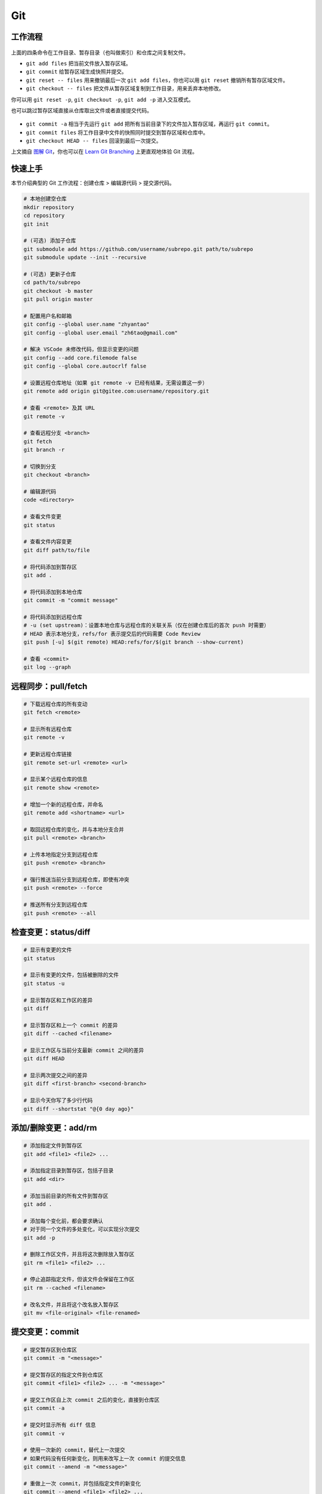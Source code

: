 .. _git-syntax:

Git
===

工作流程
~~~~~~~~

.. figure:: ../_static/images/basic-usage.*

上面的四条命令在工作目录、暂存目录（也叫做索引）和仓库之间复制文件。

- ``git add files`` 把当前文件放入暂存区域。
- ``git commit`` 给暂存区域生成快照并提交。
- ``git reset -- files`` 用来撤销最后一次 ``git add files``，你也可以用 ``git reset`` 撤销所有暂存区域文件。
- ``git checkout -- files`` 把文件从暂存区域复制到工作目录，用来丢弃本地修改。

你可以用 ``git reset -p``, ``git checkout -p``, ``git add -p`` 进入交互模式。

也可以跳过暂存区域直接从仓库取出文件或者直接提交代码。

.. figure:: ../_static/images/basic-usage-2.*

- ``git commit -a`` 相当于先运行 ``git add`` 把所有当前目录下的文件加入暂存区域，再运行 ``git commit``。
- ``git commit files`` 将工作目录中文件的快照同时提交到暂存区域和仓库中。
- ``git checkout HEAD -- files`` 回滚到最后一次提交。

上文摘自 `图解 Git <https://marklodato.github.io/visual-git-guide/index-zh-cn.html>`__，你也可以在 `Learn Git Branching <https://oschina.gitee.io/learn-git-branching/>`__ 上更直观地体验 Git 流程。


快速上手
~~~~~~~~

本节介绍典型的 Git 工作流程：``创建仓库`` > ``编辑源代码`` > ``提交源代码``。

.. code-block:: bash

    # 本地创建空仓库
    mkdir repository
    cd repository
    git init

    # (可选) 添加子仓库
    git submodule add https://github.com/username/subrepo.git path/to/subrepo
    git submodule update --init --recursive

    # (可选) 更新子仓库
    cd path/to/subrepo
    git checkout -b master
    git pull origin master

    # 配置用户名和邮箱
    git config --global user.name "zhyantao"
    git config --global user.email "zh6tao@gmail.com"

    # 解决 VSCode 未修改代码，但显示变更的问题
    git config --add core.filemode false
    git config --global core.autocrlf false

    # 设置远程仓库地址（如果 git remote -v 已经有结果，无需设置这一步）
    git remote add origin git@gitee.com:username/repository.git

    # 查看 <remote> 及其 URL
    git remote -v

    # 查看远程分支 <branch>
    git fetch
    git branch -r

    # 切换到分支
    git checkout <branch>

    # 编辑源代码
    code <directory>

    # 查看文件变更
    git status

    # 查看文件内容变更
    git diff path/to/file

    # 将代码添加到暂存区
    git add .

    # 将代码添加到本地仓库
    git commit -m "commit message"

    # 将代码添加到远程仓库
    # -u (set upstream)：设置本地仓库与远程仓库的关联关系（仅在创建仓库后的首次 push 时需要）
    # HEAD 表示本地分支，refs/for 表示提交后的代码需要 Code Review
    git push [-u] $(git remote) HEAD:refs/for/$(git branch --show-current)

    # 查看 <commit>
    git log --graph

.. dropdown:: GitHub 不显示头像

    如果你在 Github 上修改了提交邮箱，而没有修改本地提交邮箱的话，会发现你的头像在提交记录上无法显示。因此，本地的提交邮箱应当与远程仓库保持一致。修改 ``~/.gitconfig`` 可解决问题。


远程同步：pull/fetch
~~~~~~~~~~~~~~~~~~~~~

.. code-block:: bash

    # 下载远程仓库的所有变动
    git fetch <remote>

    # 显示所有远程仓库
    git remote -v

    # 更新远程仓库链接
    git remote set-url <remote> <url>

    # 显示某个远程仓库的信息
    git remote show <remote>

    # 增加一个新的远程仓库，并命名
    git remote add <shortname> <url>

    # 取回远程仓库的变化，并与本地分支合并
    git pull <remote> <branch>

    # 上传本地指定分支到远程仓库
    git push <remote> <branch>

    # 强行推送当前分支到远程仓库，即使有冲突
    git push <remote> --force

    # 推送所有分支到远程仓库
    git push <remote> --all


检查变更：status/diff
~~~~~~~~~~~~~~~~~~~~~~

.. code-block:: bash

    # 显示有变更的文件
    git status

    # 显示有变更的文件，包括被删除的文件
    git status -u

    # 显示暂存区和工作区的差异
    git diff

    # 显示暂存区和上一个 commit 的差异
    git diff --cached <filename>

    # 显示工作区与当前分支最新 commit 之间的差异
    git diff HEAD

    # 显示两次提交之间的差异
    git diff <first-branch> <second-branch>

    # 显示今天你写了多少行代码
    git diff --shortstat "@{0 day ago}"

.. figure:: ../_static/images/diff.*


添加/删除变更：add/rm
~~~~~~~~~~~~~~~~~~~~~~

.. code-block:: bash

    # 添加指定文件到暂存区
    git add <file1> <file2> ...

    # 添加指定目录到暂存区，包括子目录
    git add <dir>

    # 添加当前目录的所有文件到暂存区
    git add .

    # 添加每个变化前，都会要求确认
    # 对于同一个文件的多处变化，可以实现分次提交
    git add -p

    # 删除工作区文件，并且将这次删除放入暂存区
    git rm <file1> <file2> ...

    # 停止追踪指定文件，但该文件会保留在工作区
    git rm --cached <filename>

    # 改名文件，并且将这个改名放入暂存区
    git mv <file-original> <file-renamed>


提交变更：commit
~~~~~~~~~~~~~~~~~

.. code-block:: bash

    # 提交暂存区到仓库区
    git commit -m "<message>"

    # 提交暂存区的指定文件到仓库区
    git commit <file1> <file2> ... -m "<message>"

    # 提交工作区自上次 commit 之后的变化，直接到仓库区
    git commit -a

    # 提交时显示所有 diff 信息
    git commit -v

    # 使用一次新的 commit，替代上一次提交
    # 如果代码没有任何新变化，则用来改写上一次 commit 的提交信息
    git commit --amend -m "<message>"

    # 重做上一次 commit，并包括指定文件的新变化
    git commit --amend <file1> <file2> ...

.. dropdown:: 代码提交规范

    .. list-table::
        :header-rows: 1

        * - 类型
          - 说明
        * - ``feat``
          - 新功能
        * - ``fix``/``to``
          - 修复漏洞
        * - ``docs``
          - 文档
        * - ``style``
          - 格式（不影响代码运行的变动）
        * - ``refactor``
          - 重构（不改变功能的代码变动）
        * - ``perf``
          - 优化相关，比如提升性能、体验
        * - ``test``
          - 增加测试
        * - ``chore``
          - 构建过程或辅助工具的变动
        * - ``revert``
          - 回滚到上一个版本
        * - ``merge``
          - 代码合并
        * - ``sync``
          - 同步主线或分支的变动
        * - ``typo``
          - 更改一些拼写错误

.. dropdown:: 修改 Git Commit 历史

    参考 `git-filter-repo(1) (htmlpreview.github.io) <https://htmlpreview.github.io/?https://github.com/newren/git-filter-repo/blob/docs/html/git-filter-repo.html>`_

    **(1) 环境部署**

    1. 下载仓库：https://github.com/newren/git-filter-repo.git
    2. 将仓库根目录添加到系统环境变量。

    **(2) 修改历史提交记录**

    .. tab-set::

        .. tab-item:: 修改用户名和邮箱

            如果你修改了邮箱，你在 Windows 上设置的提交邮箱与 GitHub 上设置的邮箱不一致，历史提交信息中的头像可能会空白。这种情况下下，可以使用下面的方法解决。

            创建 ``mailmap.txt``，格式如下所示（注：``username`` 允许存在空格，尖括号不用去掉）：

            .. code-block:: bash

                cat <<EOF | tee ../mailmap.txt
                User Name <email@addre.ss>                                   # 本次提交的用户名和邮箱
                <new@email.com> <old1@email.com>                             # 只修改邮箱
                New User Name <new@email.com> <old2@email.com>               # 同时修改用户名和邮箱
                New User Name <new@email.com> Old User Name <old3@email.com> # 同时修改用户名和邮箱
                EOF
            

            一个简单的示例如下所示：

            .. code-block:: bash

                cat <<EOF | tee ../mailmap.txt
                <yantao.z@outlook.com> <zh6tao@gmail.com>
                zhyantao <yantao.z@outlook.com> 非鱼 <zh6tao@gmail.com>
                EOF

            ``cd`` 到仓库的根目录，运行下面的命令：

            .. code-block:: bash
            
                git filter-repo --mailmap ../mailmap.txt
            

        .. tab-item:: 删除敏感信息

            在开发过程中，发现将密码或私钥上传到 GitHub 上，思考如何在不删除仓库的情况下，仅修改敏感信息来将密码隐藏掉。首先，创建 ``replacements.txt``，添加如下变更内容：

            .. code-block:: bash

                cat <<EOF | sudo tee ../replacements.txt
                PASSWORD1                       # 将所有提交记录中的 'PASSWORD1' 替换为 '***REMOVED***' (默认)
                PASSWORD2==>examplePass         # 将所有提交记录中的 'PASSWORD2' 替换为 'examplePass'
                PASSWORD3==>                    # 将所有提交记录中的 'PASSWORD3' 替换为空字符串
                regex:password=\w+==>password=  # 使用正则表达式将 'password=\w+' 替换为 'password='
                regex:\r(\n)==>$1               # 将所有提交记录中的 Windows 中的换行符替换为 Unix 的换行符
                EOF

            ``cd`` 到仓库的根目录，运行下面的命令：

            .. code-block:: bash
            
                git filter-repo --replace-text ../replacement.txt
            

    **(3) 提交到远程仓库**

    ``git filter-repo`` 工具将自动删除你配置的远程库。使用 ``git remote set-url`` 命令还原远程库：

    .. code-block:: bash
    
        git remote add origin git@github.com:username/repository.git
    

    需要强制推送才能将修改提交到远程仓库：

    .. code-block:: bash
    
        git push origin --force --all
    

    .. dropdown:: ! [remote rejected] main -> main (protected branch hook declined)

        .. code-block:: bash

            remote: error: GH006: Protected branch update failed for refs/heads/main.
            remote: error: Cannot force-push to this branch
            To github.com:zhyantao/cc-frontend-preview.git
            ! [remote rejected] main -> main (protected branch hook declined)

        解决方法：``Settings`` > ``General`` > ``Danger Zone`` > ``Disable branch protection rules``

    要从标记版本删除敏感文件，还需要针对 Git 标记强制推送：

    .. code-block:: bash

        git push origin --force --tags

.. figure:: ../_static/images/commit-main.*

.. figure:: ../_static/images/commit-stable.*

.. figure:: ../_static/images/commit-amend.*

.. figure:: ../_static/images/commit-detached.*


检查/切换分支：branch
~~~~~~~~~~~~~~~~~~~~~~

.. code-block:: bash

    # 列出所有本地分支
    git branch

    # 列出所有远程分支
    git branch -r

    # 列出所有本地分支和远程分支
    git branch -a

    # 新建一个分支，但依然停留在当前分支
    git branch <branch>

    # 新建一个分支，并切换到该分支
    git checkout -b <branch>

    # 新建一个分支，指向指定 commit
    git branch <branch> <commit>

    # 新建一个分支，与指定的远程分支建立追踪关系
    git branch --track <local-branch> <remote-branch>

    # 建立追踪关系，在现有分支与指定的远程分支之间
    git branch --set-upstream <local-branch> <remote-branch>

    # 重命名分支
    git branch -m <old-name> <new-name>

    # 删除分支
    git branch -d <branch>

    # 删除远程分支
    git push origin --delete <branch>
    git branch -dr <remote/branch>

.. dropdown:: 分支命名规范

    .. csv-table::
        :header: "分支", "命名", "说明"
    
        "主分支", "``master``", "主分支是提供给用户使用的正式版本"
        "开发分支", "``dev``", "开发分支永远是功能最新最全的分支"
        "功能分支", "``feature-*``", "新功能分支开发完成后需删除"
        "发布版本", "``release-*``", "发布定期要上线的功能"
        "发布版本修复分支",	"``bugfix-release-*``", "修复测试 BUG"
        "紧急修复分支", "``bugfix-master-*``", "紧急修复线上代码的 BUG"

.. dropdown:: 冲突处理

    有时想把 ``<other-branch>`` 的内容合并到当前所在分支，使用命令
    ``git fetch <remote> <other-branch>`` 和 ``git merge FETCH_HEAD``
    后，发现 **有冲突**。冲突的文件会有类似如下所示的结果：

    .. code-block:: python

        <<<<<<< HEAD (冲突开始的位置)
        最新的修改
        =======
        上一次提交的修改
        >>>>>>> 上一个分支的名称 (冲突结束的位置)

    因此，我们的目标就是对冲突开始和结束之间的部分进行删减。
    解决完冲突后，继续使用命令 ``git add`` 和 ``git commit`` 命令即可完成后续开发工作。


标签：tag
~~~~~~~~~~~

.. code-block:: bash

    # 列出所有 tag
    git tag

    # 新建一个 tag 在当前 commit
    git tag <tag>

    # 新建一个 tag 在指定 commit
    git tag <tag> <commit>

    # 删除本地 tag
    git tag -d <tag>

    # 删除远程 tag
    git push origin :refs/tags/<tag-name>

    # 查看 tag 信息
    git show <tag>

    # 提交指定 tag
    git push <remote> <tag>

    # 提交所有 tag
    git push <remote> --tags

    # 新建一个分支，指向某个 tag
    git checkout -b <branch> <tag>

    # 生成一个可供发布的压缩包
    git archive

.. dropdown:: 标签命名规范

    标签命名遵循 `主版本号.次版本号.修订号` 的规则，例如 `v1.2.3` 是版本 1.2 的第 4 次修订。以下是版本号的升级规则：

    - 优化已经存在的功能，或者修复 BUG：修订号 + 1；
    - 新增功能：次版本号 + 1；
    - 架构变化，接口变更：主版本号 + 1。


查看历史提交：log
~~~~~~~~~~~~~~~~~~

.. code-block:: bash

    # 显示当前分支的版本历史
    git log

    # 显示 commit 历史，以及每次 commit 发生变更的文件
    git log --stat

    # 搜索提交历史，根据关键词
    git log -S <keyword>

    # 显示某个 commit 之后的所有变动，每个 commit 占据一行
    git log <tag> HEAD --pretty=format:%s

    # 显示某个 commit 之后的所有变动，其"提交说明"必须符合搜索条件
    git log <tag> HEAD --grep feature

    # 显示某个文件的版本历史，包括文件改名
    git log --follow <filename>
    git whatchanged <filename>

    # 显示指定文件相关的每一次 diff
    git log -p <filename>

    # 显示过去 5 次提交
    git log -5 --pretty --oneline

    # 显示所有提交过的用户，按提交次数排序
    git shortlog -sn

    # 显示指定文件是什么人在什么时间修改过
    git blame <filename>

    # 显示某次提交的元数据和内容变化
    git show <commit>

    # 显示某次提交发生变化的文件
    git show --name-only <commit>

    # 显示某次提交时，某个文件的内容
    git show <commit>:<filename>

    # 显示当前分支的最近几次提交
    git reflog


撤销变更：checkout
~~~~~~~~~~~~~~~~~~~

.. code-block:: bash

    # 切换到指定分支，并更新工作区
    git checkout <branch>

    # 切换到上一个分支
    git checkout -

    # 恢复暂存区的指定文件到工作区
    git checkout <filename>

    # 恢复某个 commit 的指定文件到暂存区和工作区
    git checkout <commit> <filename>

    # 恢复暂存区的所有文件到工作区
    git checkout .

    # 暂时将未提交的变化移除，稍后再移入
    git stash
    git stash pop

.. figure:: ../_static/images/checkout-files.*

.. figure:: ../_static/images/checkout-branch.*

.. figure:: ../_static/images/checkout-detached.*

.. figure:: ../_static/images/checkout-after-detached.*

.. figure:: ../_static/images/checkout-b-detached.*


撤销变更：reset
~~~~~~~~~~~~~~~~

.. code-block:: bash

    # 重置暂存区的指定文件，与上一次 commit 保持一致，但工作区不变
    git reset -- <filename>

    # 重置暂存区与工作区，与上一次 commit 保持一致
    git reset --hard

    # 重置当前分支的指针为指定 commit，同时重置暂存区，但工作区不变
    git reset <commit>

    # 重置当前分支的 HEAD 为指定 commit，同时重置暂存区和工作区，与指定 commit 一致
    git reset --hard <commit>

    # 重置当前 HEAD 为指定 commit，但保持暂存区和工作区不变
    git reset --keep <commit>

.. figure:: ../_static/images/reset-commit.*

.. figure:: ../_static/images/reset.*

.. figure:: ../_static/images/reset-files.*


撤销变更：revert
~~~~~~~~~~~~~~~~~

.. code-block:: bash

    # 新建一个 commit，用来撤销对指定文件的修改，但保留文件修改内容
    git revert filename

    # 新建一个 commit，用来撤销对当前分支指定 commit 的修改，但保留 commit 内容
    git revert <commit>

    # 新建一个 commit，用来撤销对当前分支指定 commit 的修改，并改写 commit 信息
    git revert <commit>-m <n>


合并分支：cherry-pick
~~~~~~~~~~~~~~~~~~~~~~~

.. code-block:: bash

    # 撤销对当前分支指定 commit 的修改，但保留 commit 内容
    git cherry-pick <commit>

    # 撤销对当前分支指定 commit 的修改，并改写 commit 信息
    git cherry-pick <commit>-m <n>

    # 撤销对当前分支指定 commit 的修改，并改写 commit 信息
    git cherry-pick <commit>^!

.. figure:: ../_static/images/cherry-pick.*


合并分支：merge
~~~~~~~~~~~~~~~~

.. code-block:: bash

    # 合并指定 commit 到当前分支
    git merge <commit>

    # 合并指定分支到当前分支
    git merge <branch>

    # 合并指定分支到当前分支，并提交合并记录
    git merge --no-ff <branch>

    # 合并指定分支到当前分支，并提交合并记录，同时改写提交信息
    git merge--no-ff <branch> -m <message>

.. figure:: ../_static/images/merge-ff.*

.. figure:: ../_static/images/merge.*


合并分支：rebase
~~~~~~~~~~~~~~~~~

.. code-block:: bash

    # 将当前分支的提交历史，重新应用到另一个分支
    git rebase <branch>

    # 将当前分支的提交历史，重新应用到另一个分支，但保留提交信息
    git rebase -i <branch>

    # 将当前分支的提交历史，重新应用到另一个分支，但保留提交信息
    git rebase -i HEAD~<n>

.. figure:: ../_static/images/rebase.*

.. figure:: ../_static/images/rebase-onto.*


子库：submodule
~~~~~~~~~~~~~~~~~

.. code-block:: bash

    # 添加 submodule 到现有项目
    git submodule add <remote> <submodule-dir>

    # 从当前项目移除 submodule
    git submodule deinit -f <submodule-dir> # 删除 .git/config 中的相关条目
    rm -rf .git/modules/<submodule-dir>     # 删除 .git/modules 中的 submodule 文件夹
    git rm -f <submodule-dir>               # 删除 submodule 文件夹和 .gitmodules 中的相关条目

    # 更新 submodule 的 URL
    # 首先修改 .gitmodules 文件中的 url 属性
    # 如果已经初始化了，先删除 submodule 在本地相应的文件夹
    git submodule sync
    git submodule update --init --recursive

    # 把依赖的 submodule 全部拉取到本地并更新为最新版本
    git submodule update --init --recursive

    # 更新 submodule 为远程项目的最新版本
    git submodule update --remote

    # 更新指定的 submodule 为远程的最新版本
    git submodule update --remote <submodule-dir>

    # 检查 submodule 是否有提交未推送，如果有，则使本次提交失败
    git push --recurse-submodules=check

    # 先推送 submodule 的更新，然后推送主项目的更新
    # 如果 submodule 推送失败，那么推送任务直接终止
    git push --recurse-submodules=on-demand

    # 所有的 submodule 会被依次推送到远端，但是 superproject 将不会被推送
    git push --recurse-submodules=while

    # 与 while 相反，只推送 superproject，不推送其他 submodule
    git push --recurse-submodules=no

    # 拉取所有子仓库（fetch）并 merge 到所跟踪的分支上
    git pull --recurse-submodules

    # 查看 submodule 所有改变
    git diff --submodule

    # 对所有 submodule 执行命令，非常有用。如 git submodule foreach 'git checkout main'
    git submodule foreach <arbitrary-command-to-run>

gitignore
~~~~~~~~~~~

.. dropdown:: 匹配规则
    
    - ``gitignore`` 只匹配其所在目录及子目录的文件。
    - 已经被 ``git track`` 的文件不受 ``gitignore`` 影响。
    - 子目录的 ``gitignore`` 文件规则会覆盖父目录的规则。

.. code-block:: bash

    # 忽略特定文件
    ModelIndex.xml
    ExportedFiles.xml

    # [] 匹配包含在 [] 范围内的任意字符
    [Mm]odel/[Dd]eployment

    # 使用 \ 加空格匹配包含空格的文件或文件夹
    Program\ Files

    # 忽略名为 hello 的目录和该目录下的所有文件，但是不会匹配名为 hello 的文件
    hello/

    # 忽略名为 hello 的文件
    hello

    # 忽略名为 b 的文件，该文件在文件夹 a 下，且该文件的路径为 a/b 或 a/任意路径/b
    a/**/b

    # 强制包含指定文件夹，* 匹配除了 / 之外任意数量的任意字符串
    !Model/Portal/*/SupportFiles/[Bb]in/

    # 强制包含指定文件，? 匹配除了 / 之外的任意一个字符
    !Model/Portal/PortalTemplates/?/SupportFiles/[Bb]in


显示 git 分支
~~~~~~~~~~~~~~

.. tab-set::

    .. tab-item:: Linux
        :sync: Linux

        方法一：使用 https://github.com/romkatv/gitstatus 提供的服务：

        .. code-block:: bash

            git clone --depth=1 https://github.com/romkatv/gitstatus.git ~/gitstatus
            echo 'source ~/gitstatus/gitstatus.prompt.sh' >> ~/.bashrc


        方法二：打开 ``~/.bashrc`` 做如下修改：

        .. code-block:: bash

            # display git branch on bash
            git_branch() {
            branch="`git branch 2>/dev/null | grep "^\*" | sed -e "s/^\*\ //"`"
            if [ "${branch}" != "" ];then
                if [ "${branch}" = "(no branch)" ];then
                    branch="(`git rev-parse --short HEAD`...)"
                fi
                echo -e ":\033[01;32m$branch\033[00m"
            fi
            }

            PS1 = '$(git_branch)' # 补充到 PS1 变量上

    .. tab-item:: Windows
        :sync: Windows

        安装 Posh Git，请执行以下步骤：

        1. 以管理员身份启动 PowerShell。
        2. 修改执行策略以允许脚本运行：

           .. code-block::bash

               Set-ExecutionPolicy RemoteSigned

        3. 安装 Posh Git 模块，指定范围为当前用户并强制安装：

           .. code-block::bash

               Install-Module posh-git -Scope CurrentUser -Force

        4. 导入 Posh Git 模块以便使用：

           .. code-block::bash

               Import-Module posh-git

        5. 将 Posh Git 添加到 PowerShell 配置文件中，以便对所有会话有效：

           .. code-block::bash

               Add-PoshGitToProfile -AllHosts

        卸载 Posh Git，请执行以下步骤：

        1. 以管理员身份运行 PowerShell。
        2. 删除 Posh Git 模块：

           .. code-block::bash

               Uninstall-Module posh-git

        3. 编辑 PowerShell 配置文件以移除 Posh Git 模块的导入命令。打开配置文件：

           .. code-block::bash

               notepad $PROFILE

           然后，删除文件中包含 ``Import-Module posh-git`` 的行。

自动补全
~~~~~~~~~

.. tab-set::

    .. tab-item:: Linux
        :sync: Linux

        .. code-block:: bash

            # 下载 git-completition.bash
            wget https://raw.githubusercontent.com/git/git/master/contrib/completion/git-completion.bash
            
            # 将 git-completition.bash 放在服务器上    
            cp ~/git-completion.bash /etc/bash_completion.d/
            
            # 使 git-completition.bash 生效
            . /etc/bash_completion.d/git-completion.bash
            
            # 编辑 /etc/profile 添加如下内容
            if [ -f /etc/bash_completion.d/git-completion.bash ]; then
                . /etc/bash_completion.d/git-completion.bash
            fi

            # 使 /etc/profile 生效
            source /etc/profile

    .. tab-item:: Windows
        :sync: Windows

        安装 Posh Git，请执行以下步骤：

        1. 以管理员身份启动 PowerShell。
        2. 修改执行策略以允许脚本运行：

           .. code-block::bash

               Set-ExecutionPolicy RemoteSigned

        3. 安装 Posh Git 模块，指定范围为当前用户并强制安装：

           .. code-block::bash

               Install-Module posh-git -Scope CurrentUser -Force

        4. 导入 Posh Git 模块以便使用：

           .. code-block::bash

               Import-Module posh-git

        5. 将 Posh Git 添加到 PowerShell 配置文件中，以便对所有会话有效：

           .. code-block::bash

               Add-PoshGitToProfile -AllHosts

        卸载 Posh Git，请执行以下步骤：

        1. 以管理员身份运行 PowerShell。
        2. 删除 Posh Git 模块：

           .. code-block::bash

               Uninstall-Module posh-git

        3. 编辑 PowerShell 配置文件以移除 Posh Git 模块的导入命令。打开配置文件：

           .. code-block::bash

               notepad $PROFILE

           然后，删除文件中包含 ``Import-Module posh-git`` 的行。
